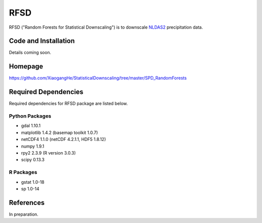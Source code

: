 ##########
RFSD
##########

RFSD ("Random Forests for Statistical Downscaling") is to downscale `NLDAS2
<http://ldas.gsfc.nasa.gov/nldas/NLDAS2forcing.php>`_ precipitation data.

Code and Installation
=============
Details coming soon.

Homepage
=============
https://github.com/XiaogangHe/StatisticalDownscaling/tree/master/SPD_RandomForests

Required Dependencies
=============

Required dependencies for RFSD package are listed below.

Python Packages
-----------------

* gdal 1.10.1
* matplotlib 1.4.2 (basemap toolkit 1.0.7)
* netCDF4 1.1.0 (netCDF 4.2.1.1, HDF5 1.8.12)
* numpy 1.9.1
* rpy2 2.3.9 (R version 3.0.3)
* scipy 0.13.3

R Packages
-----------------

* gstat 1.0-18
* sp 1.0-14

References
=============
In preparation.
